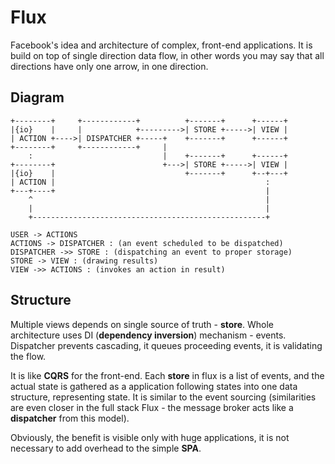 * Flux

Facebook's idea and architecture of complex, front-end
applications. It is build on top of single direction data flow, in
other words you may say that all directions have only one arrow, in
one direction.

** Diagram

#+header: :exports results
#+BEGIN_SRC ditaa :file images/flux.png
+--------+     +------------+          +-------+      +------+
|{io}    |     |            +--------->| STORE +----->| VIEW |
| ACTION +---->| DISPATCHER +-----+    +-------+      +------+
+--------+     +------------+     |
    :                             |    +-------+      +------+
+--------+                        +--->| STORE +----->| VIEW |
|{io}    |                             +-------+      +--+---+
| ACTION |                                               :
+---+----+                                               |
    ^                                                    |
    |                                                    |
    +----------------------------------------------------+
#+END_SRC

#+header: :exports results
#+BEGIN_SRC plantuml :file images/uml.png
  USER -> ACTIONS
  ACTIONS -> DISPATCHER : (an event scheduled to be dispatched)
  DISPATCHER ->> STORE : (dispatching an event to proper storage)
  STORE -> VIEW : (drawing results)
  VIEW ->> ACTIONS : (invokes an action in result)
#+END_SRC

** Structure

Multiple views depends on single source of truth - *store*. Whole
architecture uses DI (*dependency inversion*) mechanism -
events. Dispatcher prevents cascading, it queues proceeding events, it
is validating the flow.

It is like *CQRS* for the front-end. Each *store* in flux is a list of
events, and the actual state is gathered as a application following
states into one data structure, representing state. It is similar to
the event sourcing (similarities are even closer in the full stack
Flux - the message broker acts like a *dispatcher* from this model).

Obviously, the benefit is visible only with huge applications, it is
not necessary to add overhead to the simple *SPA*.
